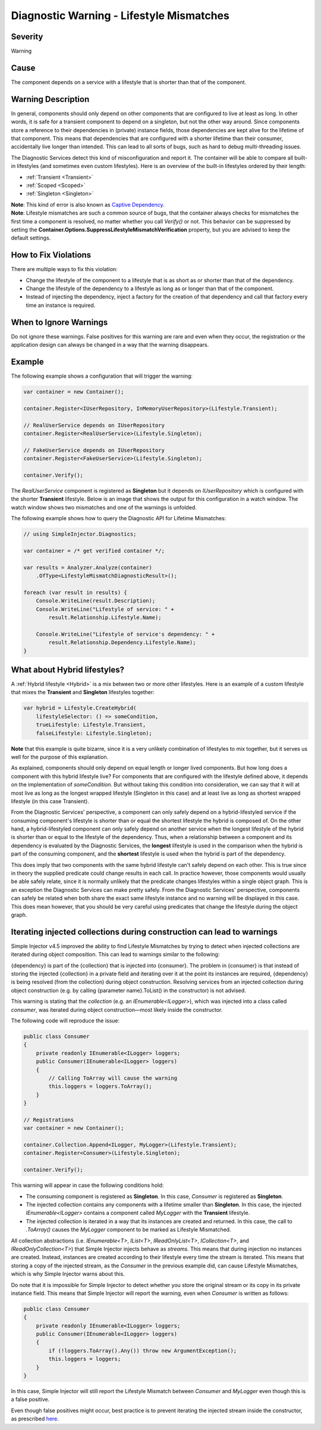 =========================================
Diagnostic Warning - Lifestyle Mismatches
=========================================

Severity
========

Warning

Cause
=====

The component depends on a service with a lifestyle that is shorter than that of the component.

Warning Description
===================

In general, components should only depend on other components that are configured to live at least as long. In other words, it is safe for a transient component to depend on a singleton, but not the other way around. Since components store a reference to their dependencies in (private) instance fields, those dependencies are kept alive for the lifetime of that component. This means that dependencies that are configured with a shorter lifetime than their consumer, accidentally live longer than intended. This can lead to all sorts of bugs, such as hard to debug multi-threading issues.

The Diagnostic Services detect this kind of misconfiguration and report it. The container will be able to compare all built-in lifestyles (and sometimes even custom lifestyles). Here is an overview of the built-in lifestyles ordered by their length:

* :ref:`Transient <Transient>`
* :ref:`Scoped <Scoped>`
* :ref:`Singleton <Singleton>`

.. container:: Note

    **Note**: This kind of error is also known as `Captive Dependency <https://blog.ploeh.dk/2014/06/02/captive-dependency/>`_.
    
.. container:: Note

    **Note**: Lifestyle mismatches are such a common source of bugs, that the container always checks for mismatches the first time a component is resolved, no matter whether you call *Verify()* or not. This behavior can be suppressed by setting the **Container.Options.SuppressLifestyleMismatchVerification** property, but you are advised to keep the default settings.


How to Fix Violations
=====================

There are multiple ways to fix this violation:

* Change the lifestyle of the component to a lifestyle that is as short as or shorter than that of the dependency.
* Change the lifestyle of the dependency to a lifestyle as long as or longer than that of the component.
* Instead of injecting the dependency, inject a factory for the creation of that dependency and call that factory every time an instance is required.

When to Ignore Warnings
=======================

Do not ignore these warnings. False positives for this warning are rare and even when they occur, the registration or the application design can always be changed in a way that the warning disappears.

Example
=======

The following example shows a configuration that will trigger the warning:

.. code-block:: c#

    var container = new Container();

    container.Register<IUserRepository, InMemoryUserRepository>(Lifestyle.Transient);

    // RealUserService depends on IUserRepository
    container.Register<RealUserService>(Lifestyle.Singleton);

    // FakeUserService depends on IUserRepository
    container.Register<FakeUserService>(Lifestyle.Singleton);

    container.Verify();

The *RealUserService* component is registered as **Singleton** but it depends on *IUserRepository* which is configured with the shorter **Transient** lifestyle. Below is an image that shows the output for this configuration in a watch window. The watch window shows two mismatches and one of the warnings is unfolded.

.. image:: images/lifestylemismatch.png 
   :alt: Diagnostics debugger view watch window with lifestyle mismatches

The following example shows how to query the Diagnostic API for Lifetime Mismatches:

.. code-block:: c#

    // using SimpleInjector.Diagnostics;

    var container = /* get verified container */;

    var results = Analyzer.Analyze(container)
        .OfType<LifestyleMismatchDiagnosticResult>();
        
    foreach (var result in results) {
        Console.WriteLine(result.Description);
        Console.WriteLine("Lifestyle of service: " + 
            result.Relationship.Lifestyle.Name);

        Console.WriteLine("Lifestyle of service's dependency: " +
            result.Relationship.Dependency.Lifestyle.Name);
    }

What about Hybrid lifestyles?
=============================

A :ref:`Hybrid lifestyle <Hybrid>` is a mix between two or more other lifestyles. Here is an example of a custom lifestyle that mixes the **Transient** and **Singleton** lifestyles together:

.. code-block:: c#

    var hybrid = Lifestyle.CreateHybrid(
        lifestyleSelector: () => someCondition,
        trueLifestyle: Lifestyle.Transient,
        falseLifestyle: Lifestyle.Singleton);

.. container:: Note

    **Note** that this example is quite bizarre, since it is a very unlikely combination of lifestyles to mix together, but it serves us well for the purpose of this explanation.

As explained, components should only depend on equal length or longer lived components. But how long does a component with this hybrid lifestyle live? For components that are configured with the lifestyle defined above, it depends on the implementation of `someCondition`. But without taking this condition into consideration, we can say that it will at most live as long as the longest wrapped lifestyle (Singleton in this case) and at least live as long as shortest wrapped lifestyle (in this case Transient).

From the Diagnostic Services' perspective, a component can only safely depend on a hybrid-lifestyled service if the consuming component's lifestyle is shorter than or equal the shortest lifestyle the hybrid is composed of. On the other hand, a hybrid-lifestyled component can only safely depend on another service when the longest lifestyle of the hybrid is shorter than or equal to the lifestyle of the dependency. Thus, when a relationship between a component and its dependency is evaluated by the Diagnostic Services, the **longest** lifestyle is used in the comparison when the hybrid is part of the consuming component, and the **shortest** lifestyle is used when the hybrid is part of the dependency.

This does imply that two components with the same hybrid lifestyle can't safely depend on each other. This is true since in theory the supplied predicate could change results in each call. In practice however, those components would usually be able safely relate, since it is normally unlikely that the predicate changes lifestyles within a single object graph. This is an exception the Diagnostic Services can make pretty safely. From the Diagnostic Services' perspective, components can safely be related when both share the exact same lifestyle instance and no warning will be displayed in this case. This does mean however, that you should be very careful using predicates that change the lifestyle during the object graph.

Iterating injected collections during construction can lead to warnings
=======================================================================

Simple Injector v4.5 improved the ability to find Lifestyle Mismatches by trying to detect when injected collections are iterated during object composition. This can lead to warnings similar to the following:

.. container:: Note

    {dependency} is part of the {collection} that is injected into {consumer}. The problem in {consumer} is that instead of storing the injected {collection} in a private field and iterating over it at the point its instances are required, {dependency} is being resolved (from the collection) during object construction. Resolving services from an injected collection during object construction (e.g. by calling {parameter name}.ToList() in the constructor) is not advised.
    
This warning is stating that the `collection` (e.g. an `IEnumerable<ILogger>`), which was injected into a class called `consumer`, was iterated during object construction—most likely inside the constructor.

The following code will reproduce the issue:

.. code-block:: c#

    public class Consumer
    {
        private readonly IEnumerable<ILogger> loggers;
        public Consumer(IEnumerable<ILogger> loggers)
        {
            // Calling ToArray will cause the warning
            this.loggers = loggers.ToArray();
        }
    }
    
    // Registrations
    var container = new Container();

    container.Collection.Append<ILogger, MyLogger>(Lifestyle.Transient);
    container.Register<Consumer>(Lifestyle.Singleton);

    container.Verify();

This warning will appear in case the following conditions hold:

* The consuming component is registered as **Singleton**. In this case, `Consumer` is registered as **Singleton**.
* The injected collection contains any components with a lifetime smaller than **Singleton**. In this case, the injected `IEnumerable<ILogger>` contains a component called `MyLogger` with the **Transient** lifestyle.
* The injected collection is iterated in a way that its instances are created and returned. In this case, the call to `.ToArray()` causes the `MyLogger` component to be marked as Lifestyle Mismatched.

All collection abstractions (i.e. `IEnumerable<T>`, `IList<T>`, `IReadOnlyList<T>`, `ICollection<T>`, and `IReadOnlyCollection<T>`) that Simple Injector injects behave as *streams*. This means that during injection no instances are created. Instead, instances are created according to their lifestyle every time the stream is iterated. This means that storing a copy of the injected stream, as the `Consumer` in the previous example did, can cause Lifestyle Mismatches, which is why Simple Injector warns about this.

Do note that it is impossible for Simple Injector to detect whether you store the original stream or its copy in its private instance field. This means that Simple Injector will report the warning, even when `Consumer` is written as follows:

.. code-block:: c#

    public class Consumer
    {
        private readonly IEnumerable<ILogger> loggers;
        public Consumer(IEnumerable<ILogger> loggers)
        {
            if (!loggers.ToArray().Any()) throw new ArgumentException();
            this.loggers = loggers;
        }
    }

In this case, Simple Injector will still report the Lifestyle Mismatch between `Consumer` and `MyLogger` even though this is a false positive.

.. container:: Note

    Even though false positives might occur, best practice is to prevent iterating the injected stream inside the constructor, as prescribed `here <https://blog.ploeh.dk/2011/03/03/InjectionConstructorsshouldbesimple/>`_.
